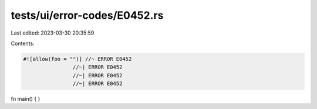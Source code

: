 tests/ui/error-codes/E0452.rs
=============================

Last edited: 2023-03-30 20:35:59

Contents:

.. code-block:: rs

    #![allow(foo = "")] //~ ERROR E0452
                    //~| ERROR E0452
                    //~| ERROR E0452
                    //~| ERROR E0452
fn main() {
}


